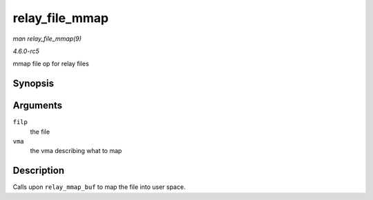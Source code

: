 .. -*- coding: utf-8; mode: rst -*-

.. _API-relay-file-mmap:

===============
relay_file_mmap
===============

*man relay_file_mmap(9)*

*4.6.0-rc5*

mmap file op for relay files


Synopsis
========

.. c:function:: int relay_file_mmap( struct file * filp, struct vm_area_struct * vma )

Arguments
=========

``filp``
    the file

``vma``
    the vma describing what to map


Description
===========

Calls upon ``relay_mmap_buf`` to map the file into user space.


.. ------------------------------------------------------------------------------
.. This file was automatically converted from DocBook-XML with the dbxml
.. library (https://github.com/return42/sphkerneldoc). The origin XML comes
.. from the linux kernel, refer to:
..
.. * https://github.com/torvalds/linux/tree/master/Documentation/DocBook
.. ------------------------------------------------------------------------------
